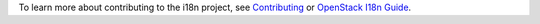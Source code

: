 To learn more about contributing to the i18n project, see
`Contributing <https://docs.openstack.org/i18n/latest/contributing.html>`_
or `OpenStack I18n Guide
<https://docs.openstack.org/i18n/latest/>`_.
